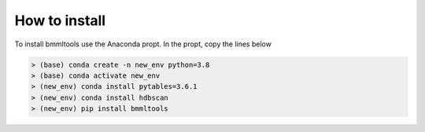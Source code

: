==============
How to install
==============


To install bmmltools use the Anaconda propt. In the propt, copy the lines below

.. code::

   > (base) conda create -n new_env python=3.8
   > (base) conda activate new_env
   > (new_env) conda install pytables=3.6.1
   > (new_env) conda install hdbscan
   > (new_env) pip install bmmltools



